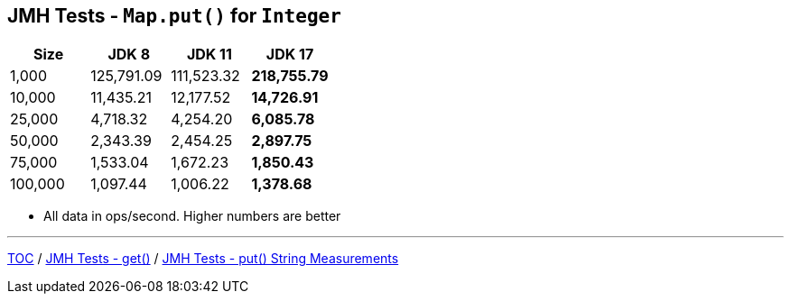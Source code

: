 == JMH Tests - `Map.put()` for `Integer`

[%header,cols=">1,>1,>1,>1"]
|===
|Size|JDK 8|JDK 11|JDK 17
|1,000 |125,791.09|111,523.32|*218,755.79*
|10,000|11,435.21|12,177.52|*14,726.91*
|25,000|4,718.32|4,254.20|*6,085.78*
|50,000|2,343.39|2,454.25|*2,897.75*
|75,000|1,533.04|1,672.23|*1,850.43*
|100,000|1,097.44|1,006.22|*1,378.68*
|===

* All data in ops/second.
Higher numbers are better

---

link:./00_toc.adoc[TOC] /
link:./05_jmh_tests_code_get.adoc[JMH Tests - get()] /
link:./07_jmh_tests_map_put_string_measurements.adoc[JMH Tests - put() String Measurements]
